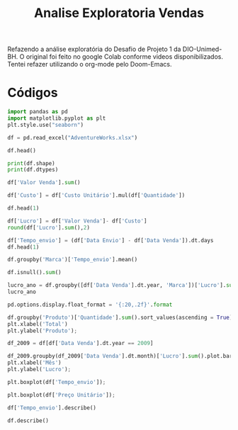 #+title: Analise Exploratoria Vendas

 Refazendo a análise exploratória do Desafio de Projeto 1 da DIO-Unimed-BH. O original foi feito no google Colab conforme videos disponibilizados. Tentei refazer utilizando o org-mode pelo Doom-Emacs.

* Códigos

#+begin_src jupyter-python :session 1a :async yes
import pandas as pd
import matplotlib.pyplot as plt
plt.style.use("seaborn")
#+end_src

#+RESULTS:

#+begin_src jupyter-python :session 1a :async yes
df = pd.read_excel("AdventureWorks.xlsx")
#+end_src

#+RESULTS:

#+begin_src jupyter-python :session 1a :async yes
df.head()
#+end_src

#+RESULTS:
#+begin_example
  Data Venda Data Envio  ID Loja  ID Produto  ID Cliente       No. Venda  \
0 2008-05-09 2008-05-29      199         384       18839  200805093CS607
1 2008-05-12 2008-05-17      306         384       19051  200805123CS567
2 2008-05-14 2008-05-20      306         384       19052  200805143CS576
3 2008-05-21 2008-05-27      306         384       19052  200805213CS576
4 2008-06-20 2008-06-27      306         384       19053  200806203CS586

   Custo Unitário  Preço Unitário  Quantidade  Valor Desconto  Valor Venda  \
0          348.58           758.0           6             0.0       4548.0
1          348.58           758.0           6             0.0       4548.0
2          348.58           758.0           6             0.0       4548.0
3          348.58           758.0           6             0.0       4548.0
4          348.58           758.0           6             0.0       4548.0

                                 Produto       Fabricante            Marca  \
0  Adventure Works Laptop15.4W M1548 Red  Adventure Works  Adventure Works
1  Adventure Works Laptop15.4W M1548 Red  Adventure Works  Adventure Works
2  Adventure Works Laptop15.4W M1548 Red  Adventure Works  Adventure Works
3  Adventure Works Laptop15.4W M1548 Red  Adventure Works  Adventure Works
4  Adventure Works Laptop15.4W M1548 Red  Adventure Works  Adventure Works

    Classe  Cor
0  Regular  Red
1  Regular  Red
2  Regular  Red
3  Regular  Red
4  Regular  Red
#+end_example

#+begin_src jupyter-python :session 1a :async yes
print(df.shape)
print(df.dtypes)
#+end_src

#+RESULTS:
#+begin_example
(904, 16)
Data Venda        datetime64[ns]
Data Envio        datetime64[ns]
ID Loja                    int64
ID Produto                 int64
ID Cliente                 int64
No. Venda                 object
Custo Unitário           float64
Preço Unitário           float64
Quantidade                 int64
Valor Desconto           float64
Valor Venda              float64
Produto                   object
Fabricante                object
Marca                     object
Classe                    object
Cor                       object
dtype: object
#+end_example

#+begin_src jupyter-python :session 1a :async yes
df['Valor Venda'].sum()
#+end_src

#+RESULTS:
: 5984606.1426

#+begin_src jupyter-python :session 1a :async yes
df['Custo'] = df['Custo Unitário'].mul(df['Quantidade'])
#+end_src

#+RESULTS:

#+begin_src jupyter-python :session 1a :async yes
df.head(1)
#+end_src

#+RESULTS:
#+begin_example
  Data Venda Data Envio  ID Loja  ID Produto  ID Cliente       No. Venda  \
0 2008-05-09 2008-05-29      199         384       18839  200805093CS607

   Custo Unitário  Preço Unitário  Quantidade  Valor Desconto  Valor Venda  \
0          348.58           758.0           6             0.0       4548.0

                                 Produto       Fabricante            Marca  \
0  Adventure Works Laptop15.4W M1548 Red  Adventure Works  Adventure Works

    Classe  Cor    Custo
0  Regular  Red  2091.48
#+end_example

#+begin_src jupyter-python :session 1a :async yes
df['Lucro'] = df['Valor Venda']- df['Custo']
round(df['Lucro'].sum(),2)
#+end_src

#+RESULTS:
: 3497823.09

#+begin_src jupyter-python :session 1a :async yes
df['Tempo_envio'] = (df['Data Envio'] - df['Data Venda']).dt.days
df.head(1)
#+end_src

#+RESULTS:
#+begin_example
  Data Venda Data Envio  ID Loja  ID Produto  ID Cliente       No. Venda  \
0 2008-05-09 2008-05-29      199         384       18839  200805093CS607

   Custo Unitário  Preço Unitário  Quantidade  Valor Desconto  Valor Venda  \
0          348.58           758.0           6             0.0       4548.0

                                 Produto       Fabricante            Marca  \
0  Adventure Works Laptop15.4W M1548 Red  Adventure Works  Adventure Works

    Classe  Cor    Custo    Lucro  Tempo_envio
0  Regular  Red  2091.48  2456.52           20
#+end_example

#+begin_src jupyter-python :session 1a :async yes
df.groupby('Marca')['Tempo_envio'].mean()
#+end_src

#+RESULTS:
: Marca
: Adventure Works    8.663866
: Contoso            8.470930
: Fabrikam           8.510121
: Name: Tempo_envio, dtype: float64

#+begin_src jupyter-python :session 1a :async yes
df.isnull().sum()
#+end_src

#+RESULTS:
#+begin_example
Data Venda        0
Data Envio        0
ID Loja           0
ID Produto        0
ID Cliente        0
No. Venda         0
Custo Unitário    0
Preço Unitário    0
Quantidade        0
Valor Desconto    0
Valor Venda       0
Produto           0
Fabricante        0
Marca             0
Classe            0
Cor               0
Custo             0
Lucro             0
Tempo_envio       0
dtype: int64
#+end_example

#+begin_src jupyter-python :session 1a :async yes
lucro_ano = df.groupby([df['Data Venda'].dt.year, 'Marca'])['Lucro'].sum().reset_index()
lucro_ano
#+end_src

#+RESULTS:
:    Data Venda            Marca                Lucro
: 0        2008  Adventure Works           306,641.16
: 1        2008          Contoso            56,416.00
: 2        2008         Fabrikam         1,557,020.55
: 3        2009  Adventure Works           405,395.08
: 4        2009          Contoso           138,258.95
: 5        2009         Fabrikam         1,034,091.35

#+begin_src jupyter-python :session 1a :async yes
pd.options.display.float_format = '{:20,.2f}'.format
#+end_src

#+RESULTS:

#+begin_src jupyter-python :session 1a :async yes
df.groupby('Produto')['Quantidade'].sum().sort_values(ascending = True).plot.barh(title = 'Total de produto Vendidos')
plt.xlabel('Total')
plt.ylabel('Produto');
#+end_src

#+RESULTS:
[[file:./.ob-jupyter/5056907e45bc668f4652c16d83db71611355496d.png]]

#+begin_src jupyter-python :session 1a :async yes
df_2009 = df[df['Data Venda'].dt.year == 2009]
#+end_src

#+RESULTS:

#+begin_src jupyter-python :session 1a :async yes
df_2009.groupby(df_2009['Data Venda'].dt.month)['Lucro'].sum().plot.bar(title="Lucro por mês")
plt.xlabel('Mês')
plt.ylabel('Lucro');
#+end_src

#+RESULTS:
[[file:./.ob-jupyter/e85109b0befa82da3bd4f4d942fe1597ddccaaea.png]]

#+begin_src jupyter-python :session 1a :async yes
plt.boxplot(df['Tempo_envio']);
#+end_src

#+RESULTS:
[[file:./.ob-jupyter/eab9dda0d44c573d981e5b3943ef2c5dbd9fcf72.png]]

#+begin_src jupyter-python :session 1a :async yes
plt.boxplot(df['Preço Unitário']);
#+end_src

#+RESULTS:
[[file:./.ob-jupyter/cbfabebbd93ebf3e5215d2089610153303f28892.png]]

#+begin_src jupyter-python :session 1a :async yes
df['Tempo_envio'].describe()
#+end_src

#+RESULTS:
: count                 904.00
: mean                    8.54
: std                     3.06
: min                     4.00
: 25%                     6.00
: 50%                     9.00
: 75%                    11.00
: max                    20.00
: Name: Tempo_envio, dtype: float64

#+begin_src jupyter-python :session 1a :async yes
df.describe()
#+end_src

#+RESULTS:
#+begin_example
                   ID Loja           ID Produto           ID Cliente  \
count               904.00               904.00               904.00
mean                270.02             1,225.24            19,029.09
std                  50.96               706.70                96.43
min                 199.00               366.00            18,815.00
25%                 199.00               384.00            18,964.75
50%                 306.00             1,202.00            19,060.00
75%                 307.00             1,226.00            19,107.00
max                 307.00             2,497.00            19,145.00

            Custo Unitário       Preço Unitário           Quantidade  \
count               904.00               904.00               904.00
mean                272.01               742.53                62.95
std                 129.77               368.59               148.95
min                   5.09                 9.99                 2.00
25%                 324.69               758.00                 6.00
50%                 330.66               980.00                 9.00
75%                 348.58               998.00                17.00
max                 348.58               999.00             1,560.00

            Valor Desconto          Valor Venda                Custo  \
count               904.00               904.00               904.00
mean                689.12             6,620.14             2,750.87
std                 822.36             4,319.41             1,646.07
min                   0.00               159.84                81.44
25%                   0.00             3,920.00             1,742.90
50%                 461.17             5,798.70             2,091.48
75%               1,005.08             7,986.00             3,571.59
max               6,272.00            29,400.00            11,154.56

                     Lucro          Tempo_envio
count               904.00               904.00
mean              3,869.27                 8.54
std               2,823.81                 3.06
min                  78.40                 4.00
25%               2,001.72                 6.00
50%               3,405.24                 9.00
75%               4,670.68                11.00
max              19,659.30                20.00
#+end_example
